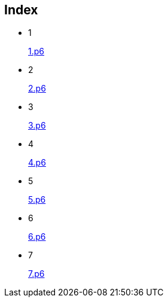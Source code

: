 
== Index

* 1
+
link:1.p6#L1002[1.p6]

* 2
+
link:2.p6#L254[2.p6]

* 3
+
link:3.p6#L1305[3.p6]

* 4
+
link:4.p6#L1116[4.p6]

* 5
+
link:5.p6#5[5.p6]

* 6
+
link:6.p6#54[6.p6]

* 7
+
link:7.p6#105[7.p6]
